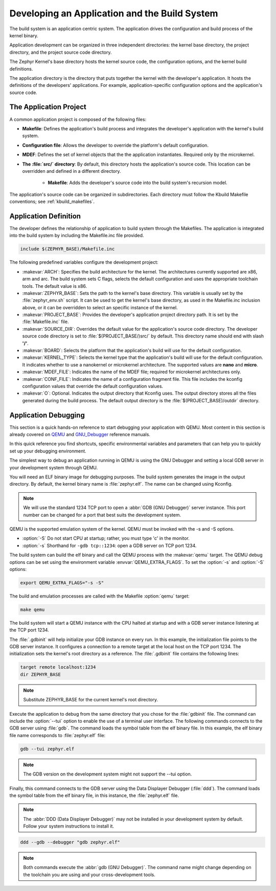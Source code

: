 .. _kbuild_project:

Developing an Application and the Build System
**********************************************

The build system is an application centric system. The application drives the
configuration and build process of the kernel binary.

Application development can be organized in three independent directories:
the kernel base directory, the project directory, and the project source code
directory.

The Zephyr Kernel's base directory hosts the kernel source code, the
configuration options, and the kernel build definitions.

The application directory is the directory that puts together the kernel with
the developer's application. It hosts the definitions of the developers'
applications. For example, application-specific configuration options and the
application's
source code.

The Application Project
=======================

A common application project is composed of the following files:

* **Makefile**: Defines the application's build process and integrates the
  developer's application with the kernel's build system.

* **Configuration file**: Allows the developer to override the platform's
  default configuration.

* **MDEF**: Defines the set of kernel objects that the the application
  instantiates. Required only by the microkernel.

* **The :file:`src/` directory**: By default, this directory hosts the
  application's source code. This location can be overridden and defined in a
  different directory.

   * **Makefile**: Adds the developer's source code into the build system's
     recursion model.

The application's source code can be organized in subdirectories.
Each directory must follow the Kbuild Makefile conventions; see
:ref:`kbuild_makefiles`.

Application Definition
======================

The developer defines the relationship of application to build system through
the Makefiles. The application is integrated into the build system by
including the Makefile.inc file provided.

.. code-block:: make

   include $(ZEPHYR_BASE)/Makefile.inc

The following predefined variables configure the development project:

* :makevar:`ARCH`: Specifies the build architecture for the kernel. The
  architectures currently supported are x86, arm and arc. The build system
  sets C flags, selects the default configuration and uses the appropriate
  toolchain tools. The default value is x86.

* :makevar:`ZEPHYR_BASE`: Sets the path to the kernel's base directory.
  This variable is usually set by the :file:`zephyr_env.sh` script.
  It can be used to get the kernel's base directory, as used in the
  Makefile.inc inclusion above, or it can be overridden to select an
  specific instance of the kernel.

* :makevar:`PROJECT_BASE`: Provides the developer's application project
  directory path. It is set by the :file:`Makefile.inc` file.

* :makevar:`SOURCE_DIR`: Overrides the default value for the application's
  source code directory. The developer source code directory is set to
  :file:`$(PROJECT_BASE/)src/` by default. This directory name should end
  with slash **'/'**.

* :makevar:`BOARD`: Selects the platform that the application's
  build will use for the default configuration.

* :makevar:`KERNEL_TYPE`: Selects the kernel type that the application's
  build will use for the default configuration. It indicates whether to use a
  nanokernel or microkernel architecture.
  The supported values are **nano** and **micro**.

* :makevar:`MDEF_FILE`: Indicates the name of the MDEF file; required for
  microkernel architectures only.

* :makevar:`CONF_FILE`: Indicates the name of a configuration fragment file.
  This file includes the kconfig configuration values that override the
  default configuration values.

* :makevar:`O`: Optional. Indicates the output directory that Kconfig uses.
  The output directory stores all the files generated during the build
  process. The default output directory is the :file:`$(PROJECT_BASE)/outdir`
  directory.

Application Debugging
=====================

This section is a quick hands-on reference to start debugging your
application with QEMU. Most content in this section is already covered on
`QEMU`_ and `GNU_Debugger`_ reference manuals.

.. _QEMU: http://wiki.qemu.org/Main_Page

.. _GNU_Debugger: http://www.gnu.org/software/gdb

In this quick reference you find shortcuts, specific environmental variables
and parameters that can help you to quickly set up your debugging
environment.

The simplest way to debug an application running in QEMU is using the GNU
Debugger and setting a local GDB server in your development system
through QEMU.

You will need an ELF binary image for debugging purposes.
The build system generates the image in the output directory.
By default, the kernel binary name is :file:`zephyr.elf`.  The name can be
changed using Kconfig.

.. note::

   We will use the standard 1234 TCP port to open a
   :abbr:`GDB (GNU Debugger)` server instance. This port number can be
   changed for a port that best suits the development system.

QEMU is the supported emulation system of the kernel. QEMU must be invoked
with the -s and -S options.

* :option:`-S` Do not start CPU at startup; rather, you must type 'c' in the
  monitor.
* :option:`-s` Shorthand for :literal:`-gdb tcp::1234`: open a GDB server on
  TCP port 1234.

The build system can build the elf binary and call the QEMU process with
the :makevar:`qemu` target. The QEMU debug options can be set using the
environment variable :envvar:`QEMU_EXTRA_FLAGS`. To set the :option:`-s` and
:option:`-S` options:

.. code-block:: bash

    export QEMU_EXTRA_FLAGS="-s -S"

The build and emulation processes are called with the Makefile :option:`qemu`
target:

.. code-block:: bash

   make qemu

The build system will start a QEMU instance with the CPU halted at startup
and with a GDB server instance listening at the TCP port 1234.

The :file:`.gdbinit` will help initialize your GDB instance on every run.
In this example, the initialization file points to the GDB server instance.
It configures a connection to a remote target at the local host on the TCP
port 1234. The initialization sets the kernel's root directory as a
reference. The :file:`.gdbinit` file contains the following lines:

.. code-block:: bash

   target remote localhost:1234
   dir ZEPHYR_BASE

.. note::

   Substitute ZEPHYR_BASE for the current kernel's root directory.

Execute the application to debug from the same directory that you chose for
the :file:`gdbinit` file. The command can include the :option:`--tui` option
to enable the use of a terminal user interface. The following commands
connects to the GDB server using :file:`gdb`. The command loads the symbol
table from the elf binary file. In this example, the elf binary file name
corresponds to :file:`zephyr.elf` file:

.. code-block:: bash

   gdb --tui zephyr.elf

.. note::

   The GDB version on the development system might not support the --tui
   option.

Finally, this command connects to the GDB server using the Data
Displayer Debugger (:file:`ddd`). The command loads the symbol table from the
elf binary file, in this instance, the :file:`zephyr.elf` file.

.. note::

   The :abbr:`DDD (Data Displayer Debugger)` may not be installed in your
   development system by default. Follow your system instructions to install
   it.

.. code-block:: bash

   ddd --gdb --debugger "gdb zephyr.elf"

.. note::

   Both commands execute the :abbr:`gdb (GNU Debugger)`.
   The command name might change depending on the toolchain you are using
   and your cross-development tools.
